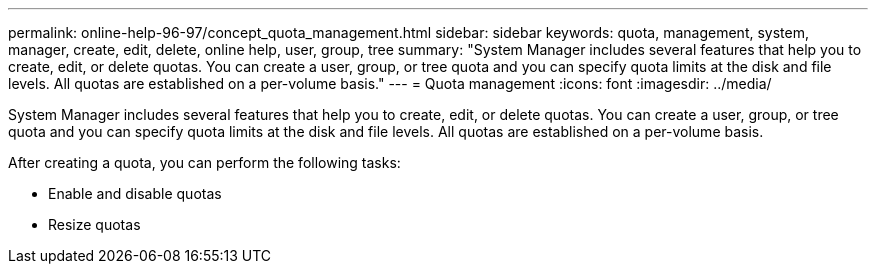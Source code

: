 ---
permalink: online-help-96-97/concept_quota_management.html
sidebar: sidebar
keywords: quota, management, system, manager, create, edit, delete, online help, user, group, tree
summary: "System Manager includes several features that help you to create, edit, or delete quotas. You can create a user, group, or tree quota and you can specify quota limits at the disk and file levels. All quotas are established on a per-volume basis."
---
= Quota management
:icons: font
:imagesdir: ../media/

[.lead]
System Manager includes several features that help you to create, edit, or delete quotas. You can create a user, group, or tree quota and you can specify quota limits at the disk and file levels. All quotas are established on a per-volume basis.

After creating a quota, you can perform the following tasks:

* Enable and disable quotas
* Resize quotas
